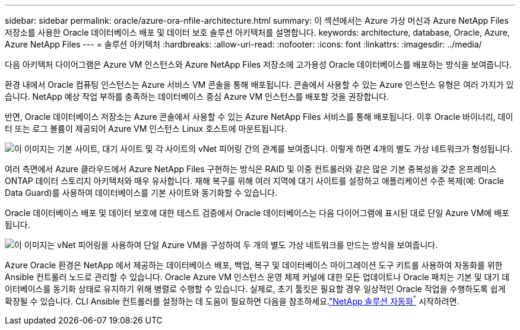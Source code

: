 ---
sidebar: sidebar 
permalink: oracle/azure-ora-nfile-architecture.html 
summary: 이 섹션에서는 Azure 가상 머신과 Azure NetApp Files 저장소를 사용한 Oracle 데이터베이스 배포 및 데이터 보호 솔루션 아키텍처를 설명합니다. 
keywords: architecture, database, Oracle, Azure, Azure NetApp Files 
---
= 솔루션 아키텍처
:hardbreaks:
:allow-uri-read: 
:nofooter: 
:icons: font
:linkattrs: 
:imagesdir: ../media/


[role="lead"]
다음 아키텍처 다이어그램은 Azure VM 인스턴스와 Azure NetApp Files 저장소에 고가용성 Oracle 데이터베이스를 배포하는 방식을 보여줍니다.

환경 내에서 Oracle 컴퓨팅 인스턴스는 Azure 서비스 VM 콘솔을 통해 배포됩니다.  콘솔에서 사용할 수 있는 Azure 인스턴스 유형은 여러 가지가 있습니다.  NetApp 예상 작업 부하를 충족하는 데이터베이스 중심 Azure VM 인스턴스를 배포할 것을 권장합니다.

반면, Oracle 데이터베이스 저장소는 Azure 콘솔에서 사용할 수 있는 Azure NetApp Files 서비스를 통해 배포됩니다.  이후 Oracle 바이너리, 데이터 또는 로그 볼륨이 제공되어 Azure VM 인스턴스 Linux 호스트에 마운트됩니다.

image:db-ora-azure-anf-architecture.png["이 이미지는 기본 사이트, 대기 사이트 및 각 사이트의 vNet 피어링 간의 관계를 보여줍니다.  이렇게 하면 4개의 별도 가상 네트워크가 형성됩니다."]

여러 측면에서 Azure 클라우드에서 Azure NetApp Files 구현하는 방식은 RAID 및 이중 컨트롤러와 같은 많은 기본 중복성을 갖춘 온프레미스 ONTAP 데이터 스토리지 아키텍처와 매우 유사합니다.  재해 복구를 위해 여러 지역에 대기 사이트를 설정하고 애플리케이션 수준 복제(예: Oracle Data Guard)를 사용하여 데이터베이스를 기본 사이트와 동기화할 수 있습니다.

Oracle 데이터베이스 배포 및 데이터 보호에 대한 테스트 검증에서 Oracle 데이터베이스는 다음 다이어그램에 표시된 대로 단일 Azure VM에 배포됩니다.

image:db-ora-azure-anf-architecture2.png["이 이미지는 vNet 피어링을 사용하여 단일 Azure VM을 구성하여 두 개의 별도 가상 네트워크를 만드는 방식을 보여줍니다."]

Azure Oracle 환경은 NetApp 에서 제공하는 데이터베이스 배포, 백업, 복구 및 데이터베이스 마이그레이션 도구 키트를 사용하여 자동화를 위한 Ansible 컨트롤러 노드로 관리할 수 있습니다.  Oracle Azure VM 인스턴스 운영 체제 커널에 대한 모든 업데이트나 Oracle 패치는 기본 및 대기 데이터베이스를 동기화 상태로 유지하기 위해 병렬로 수행할 수 있습니다.  실제로, 초기 툴킷은 필요할 경우 일상적인 Oracle 작업을 수행하도록 쉽게 확장될 수 있습니다.  CLI Ansible 컨트롤러를 설정하는 데 도움이 필요하면 다음을 참조하세요.link:https://docs.netapp.com/us-en/netapp-solutions-dataops/automation/automation-introduction.html["NetApp 솔루션 자동화^"^] 시작하려면.
